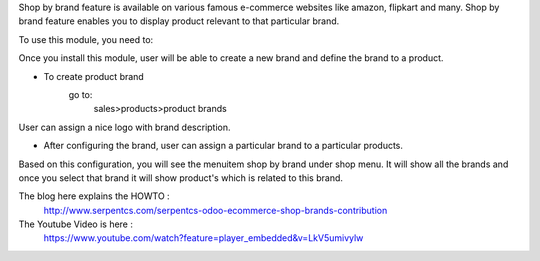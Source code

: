 Shop by brand feature is available on various famous e-commerce websites like amazon, flipkart and many.
Shop by brand feature enables you to display product relevant to that particular brand.

To use this module, you need to:

Once you install this module, user will be able to create a new brand and define the brand to a product.

- To create product brand
    go to:
        sales>products>product brands

User can assign a nice logo with brand description.

- After configuring the brand, user can assign a particular brand to a particular products.

Based on this configuration, you will see the menuitem shop by brand under shop menu.
It will show all the brands and once you select that brand it will show product's which
is related to this brand.

The blog here explains the HOWTO :
    http://www.serpentcs.com/serpentcs-odoo-ecommerce-shop-brands-contribution
The Youtube Video is here :
    https://www.youtube.com/watch?feature=player_embedded&v=LkV5umivylw
